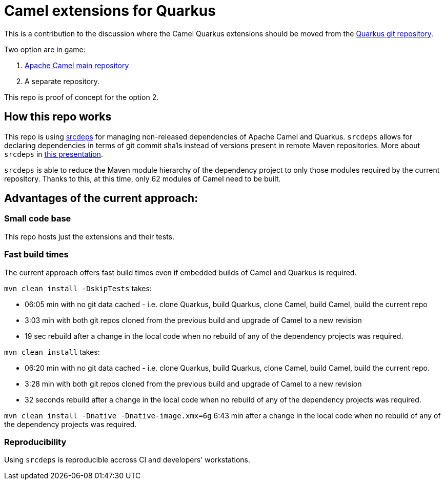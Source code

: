 
= Camel extensions for Quarkus

This is a contribution to the discussion where the Camel Quarkus extensions should be moved from the
https://github.com/quarkusio/quarkus/tree/master/extensions/camel[Quarkus git repository].

Two option are in game:

1. https://github.com/apache/camel[Apache Camel main repository]
2. A separate repository.

This repo is proof of concept for the option 2.

== How this repo works

This repo is using https://github.com/srcdeps/srcdeps-maven[srcdeps] for managing non-released dependencies of Apache
Camel and Quarkus. `srcdeps` allows for declaring dependencies in terms of git commit sha1s instead of versions present
in remote Maven repositories. More about `srcdeps` in
http://ppalaga.github.io/presentations/181011-jcon-duesseldorf[this presentation].

`srcdeps` is able to reduce the Maven module hierarchy of the dependency project to only those modules required by the
current repository. Thanks to this, at this time, only 62 modules of Camel need to be built.

== Advantages of the current approach:

=== Small code base

This repo hosts just the extensions and their tests.

=== Fast build times

The current approach offers fast build times even if embedded builds of Camel and Quarkus is required.

`mvn clean install -DskipTests` takes:

* 06:05 min with no git data cached - i.e. clone Quarkus, build Quarkus, clone Camel, build Camel, build the current repo
* 3:03 min with both git repos cloned from the previous build and upgrade of Camel to a new revision
* 19 sec rebuild after a change in the local code when no rebuild of any of the dependency projects was required.

`mvn clean install` takes:

* 06:20 min with no git data cached - i.e. clone Quarkus, build Quarkus, clone Camel, build Camel, build the current repo.
* 3:28 min with both git repos cloned from the previous build and upgrade of Camel to a new revision
* 32 seconds rebuild after a change in the local code when no rebuild of any of the dependency projects was required.

`mvn clean install -Dnative -Dnative-image.xmx=6g` 6:43 min after a change in the local code when no rebuild of any of
the dependency projects was required.

=== Reproducibility

Using `srcdeps` is reproducible accross CI and developers' workstations.
